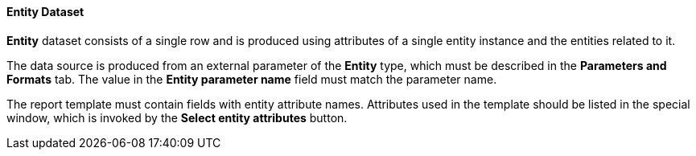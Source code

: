 :sourcesdir: ../../../../source

[[structure_entity]]
==== Entity Dataset

*Entity* dataset consists of a single row and is produced using attributes of a single entity instance and the entities related to it.

The data source is produced from an external parameter of the *Entity* type, which must be described in the *Parameters and Formats* tab. The value in the *Entity parameter name* field must match the parameter name.

The report template must contain fields with entity attribute names. Attributes used in the template should be listed in the special window, which is invoked by the *Select entity attributes* button.

